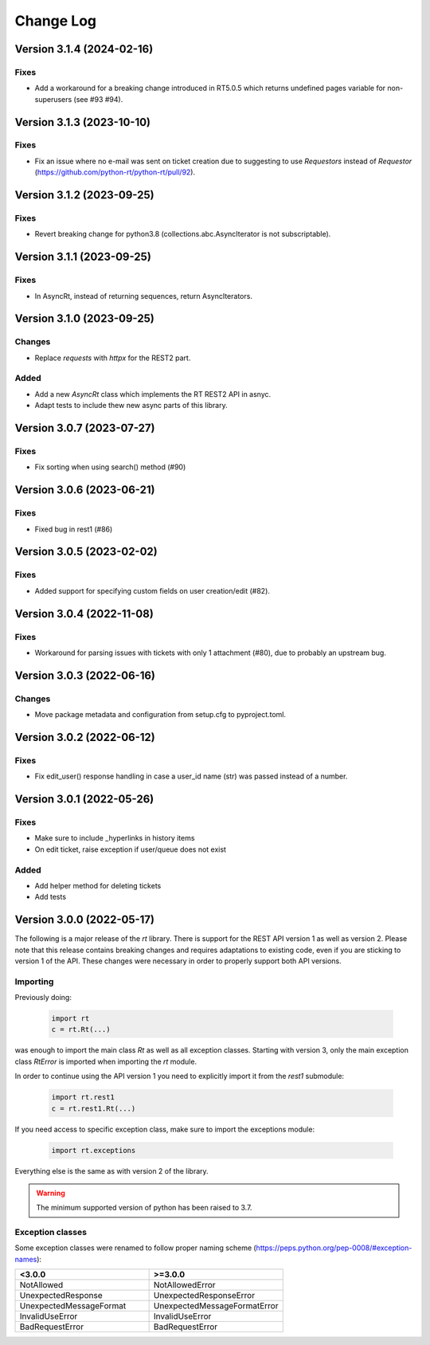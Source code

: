 Change Log
==========

Version 3.1.4 (2024-02-16)
----------------------------
Fixes
^^^^^
- Add a workaround for a breaking change introduced in RT5.0.5 which returns undefined pages variable for non-superusers (see #93 #94).

Version 3.1.3 (2023-10-10)
----------------------------
Fixes
^^^^^
- Fix an issue where no e-mail was sent on ticket creation due to suggesting to use *Requestors* instead of *Requestor* (https://github.com/python-rt/python-rt/pull/92).

Version 3.1.2 (2023-09-25)
----------------------------
Fixes
^^^^^
- Revert breaking change for python3.8 (collections.abc.AsyncIterator is not subscriptable).

Version 3.1.1 (2023-09-25)
----------------------------
Fixes
^^^^^
- In AsyncRt, instead of returning sequences, return AsyncIterators.

Version 3.1.0 (2023-09-25)
----------------------------
Changes
^^^^^^^
- Replace *requests* with *httpx* for the REST2 part.

Added
^^^^^
- Add a new *AsyncRt* class which implements the RT REST2 API in asnyc.
- Adapt tests to include thew new async parts of this library.

Version 3.0.7 (2023-07-27)
----------------------------
Fixes
^^^^^
- Fix sorting when using search() method (#90)

Version 3.0.6 (2023-06-21)
----------------------------
Fixes
^^^^^
- Fixed bug in rest1 (#86)

Version 3.0.5 (2023-02-02)
----------------------------
Fixes
^^^^^
- Added support for specifying custom fields on user creation/edit (#82).

Version 3.0.4 (2022-11-08)
----------------------------
Fixes
^^^^^
- Workaround for parsing issues with tickets with only 1 attachment (#80), due to probably an upstream bug.

Version 3.0.3 (2022-06-16)
----------------------------
Changes
^^^^^^^
- Move package metadata and configuration from setup.cfg to pyproject.toml.

Version 3.0.2 (2022-06-12)
----------------------------
Fixes
^^^^^
- Fix edit_user() response handling in case a user_id name (str) was passed instead of a number.

Version 3.0.1 (2022-05-26)
----------------------------
Fixes
^^^^^
- Make sure to include _hyperlinks in history items
- On edit ticket, raise exception if user/queue does not exist

Added
^^^^^
- Add helper method for deleting tickets
- Add tests

Version 3.0.0 (2022-05-17)
----------------------------
The following is a major release of the `rt` library.
There is support for the REST API version 1 as well as version 2.
Please note that this release contains breaking changes and requires adaptations to existing code, even if you are
sticking to version 1 of the API.
These changes were necessary in order to properly support both API versions.

Importing
^^^^^^^^^
Previously doing:

    .. code-block:: python

        import rt
        c = rt.Rt(...)

was enough to import the main class `Rt` as well as all exception classes.
Starting with version 3, only the main exception class `RtError` is imported when importing the `rt` module.

In order to continue using the API version 1 you need to explicitly import it from the `rest1` submodule:

    .. code-block:: python

        import rt.rest1
        c = rt.rest1.Rt(...)

If you need access to specific exception class, make sure to import the exceptions module:

    .. code-block:: python

        import rt.exceptions

Everything else is the same as with version 2 of the library.

.. WARNING::
    The minimum supported version of python has been raised to 3.7.

Exception classes
^^^^^^^^^^^^^^^^^^
Some exception classes were renamed to follow proper naming scheme (https://peps.python.org/pep-0008/#exception-names):

.. csv-table::
   :header: "<3.0.0", ">=3.0.0"
   :widths: 15, 15

    "NotAllowed", "NotAllowedError"
    "UnexpectedResponse", "UnexpectedResponseError"
    "UnexpectedMessageFormat", "UnexpectedMessageFormatError"
    "InvalidUseError", "InvalidUseError"
    "BadRequestError", "BadRequestError"
